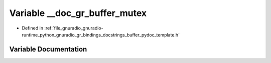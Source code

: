 .. _exhale_variable_buffer__pydoc__template_8h_1a464e7ab2fcc1d757462625a206aa216c:

Variable __doc_gr_buffer_mutex
==============================

- Defined in :ref:`file_gnuradio_gnuradio-runtime_python_gnuradio_gr_bindings_docstrings_buffer_pydoc_template.h`


Variable Documentation
----------------------


.. doxygenvariable:: __doc_gr_buffer_mutex
   :project: gnuradio